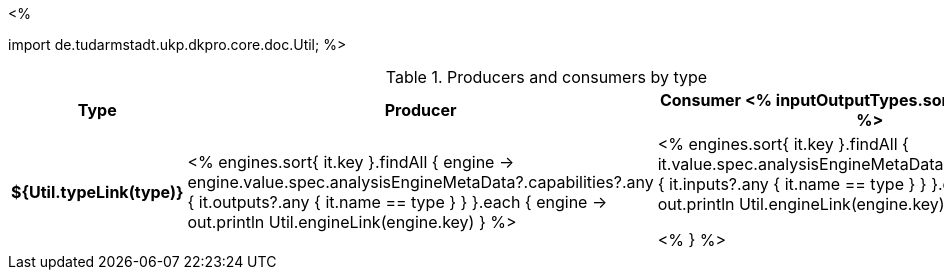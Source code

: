 <% 
// Copyright 2018
// Ubiquitous Knowledge Processing (UKP) Lab
// Technische Universität Darmstadt
// 
// Licensed under the Apache License, Version 2.0 (the "License");
// you may not use this file except in compliance with the License.
// You may obtain a copy of the License at
// 
// http://www.apache.org/licenses/LICENSE-2.0
// 
// Unless required by applicable law or agreed to in writing, software
// distributed under the License is distributed on an "AS IS" BASIS,
// WITHOUT WARRANTIES OR CONDITIONS OF ANY KIND, either express or implied.
// See the License for the specific language governing permissions and
// limitations under the License.

import de.tudarmstadt.ukp.dkpro.core.doc.Util;
%>

.Producers and consumers by type
[options="header",cols="s,v,v"]
|====
|Type|Producer|Consumer

<% inputOutputTypes.sort().each { type -> %>
|${Util.typeLink(type)}
| <%
    engines.sort{ it.key }.findAll { engine ->
      engine.value.spec.analysisEngineMetaData?.capabilities?.any { 
        it.outputs?.any { it.name == type } } 
    }.each { engine ->
      out.println Util.engineLink(engine.key)
    }
  %>
| <%
    engines.sort{ it.key }.findAll {
      it.value.spec.analysisEngineMetaData?.capabilities?.any {
        it.inputs?.any { it.name == type } }
    }.each { engine ->
      out.println Util.engineLink(engine.key)
    }
  %>

<% } %>
|====
